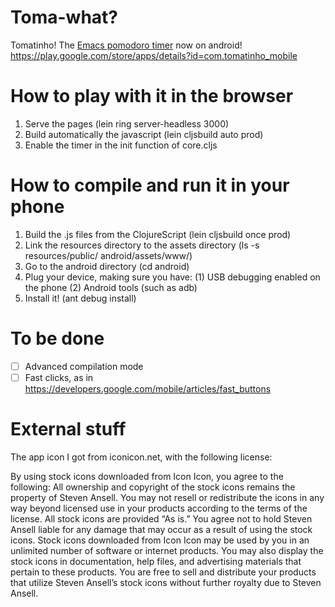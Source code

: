 * Toma-what?

  Tomatinho! The [[https://github.com/konr/tomatinho][Emacs pomodoro timer]] now on android! https://play.google.com/store/apps/details?id=com.tomatinho_mobile
  
* How to play with it in the browser

  1. Serve the pages (lein ring server-headless 3000)
  2. Build automatically the javascript (lein cljsbuild auto prod)
  3. Enable the timer in the init function of core.cljs
  
* How to compile and run it in your phone

  1. Build the .js files from the ClojureScript (lein cljsbuild once prod)
  2. Link the resources directory to the assets directory (ls -s resources/public/ android/assets/www/)
  3. Go to the android directory (cd android)
  4. Plug your device, making sure you have:
     (1) USB debugging enabled on the phone
     (2) Android tools (such as adb)
  5. Install it! (ant debug install)

* To be done

 - [ ] Advanced compilation mode
 - [ ] Fast clicks, as in https://developers.google.com/mobile/articles/fast_buttons


* External stuff

  The app icon I got from iconicon.net, with the following license:

  By using stock icons downloaded from Icon Icon, you agree to the
  following: All ownership and copyright of the stock icons remains the
  property of Steven Ansell. You may not resell or redistribute the
  icons in any way beyond licensed use in your products according to the
  terms of the license. All stock icons are provided “As is.” You agree
  not to hold Steven Ansell liable for any damage that may occur as a
  result of using the stock icons. Stock icons downloaded from Icon Icon
  may be used by you in an unlimited number of software or internet
  products. You may also display the stock icons in documentation, help
  files, and advertising materials that pertain to these products. You
  are free to sell and distribute your products that utilize Steven
  Ansell’s stock icons without further royalty due to Steven Ansell.
